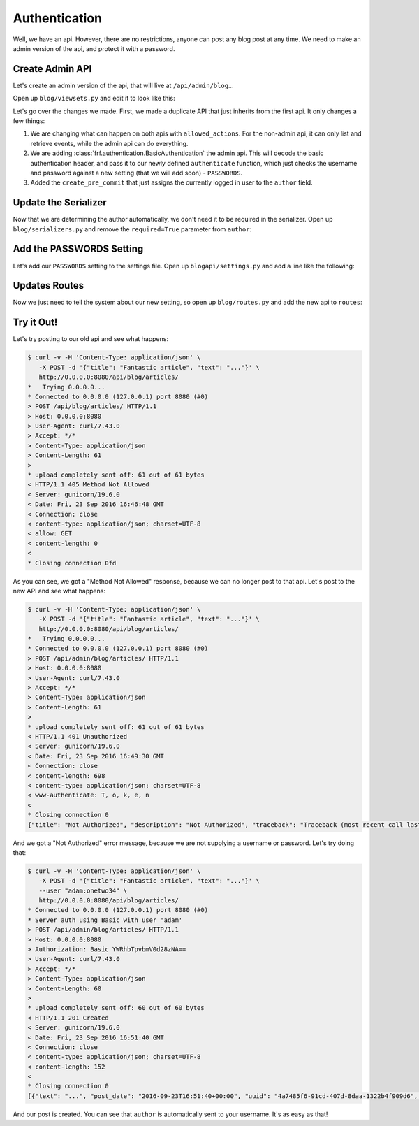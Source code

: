 Authentication
==============

Well, we have an api.  However, there are no restrictions, anyone can post any
blog post at any time.  We need to make an admin version of the api, and protect
it with a password.


Create Admin API
----------------

Let's create an admin version of the api, that will live at
``/api/admin/blog``...

Open up ``blog/viewsets.py`` and edit it to look like this:

.. code-block:: python
   :caption: viewsets.py


    from frf import viewsets
    from frf.authentication import BasicAuthentication

    from blog import models, serializers

    from blogapi import conf


    def authorize(username, password):
        check_password = conf.get('PASSWORDS', {}).get(username)

        if not password or check_password != password:
            return None

        return username


    class ArticleViewSet(viewsets.ModelViewSet):
        serializer = serializers.ArticleSerializer()
        allowed_actions = ('list', 'retrieve')

        def get_qs(self, req, **kwargs):
            return models.Article.query.order_by(
                models.Article.post_date.desc())


    class AdminArticleViewSet(ArticleViewSet):
        allowed_actions = ('list', 'retrieve', 'update', 'create', 'delete')
        authentication = [BasicAuthentication(authorize)]

        def create_pre_commit(self, req, obj, **kwargs):
            obj.author = req.context.get('user', 'unknown')


Let's go over the changes we made.  First, we made a duplicate API that just
inherits from the first api.  It only changes a few things:

1.  We are changing what can happen on both apis with ``allowed_actions``.  For
    the non-admin api, it can only list and retrieve events, while the admin api
    can do everything.
2.  We are adding :class:`frf.authentication.BasicAuthentication` the admin api.
    This will decode the basic authentication header, and pass it to our newly
    defined ``authenticate`` function, which just checks the username and
    password against a new setting (that we will add soon) - ``PASSWORDS``.
3.  Added the ``create_pre_commit`` that just assigns the currently logged in
    user to the ``author`` field.


Update the Serializer
---------------------

Now that we are determining the author automatically, we don't need it to be
required in the serializer.  Open up ``blog/serializers.py`` and remove the
``required=True`` parameter from ``author``:

.. code-block:: python
   :caption: serializers.py
   :emphasize-lines: 8

    from frf import serializers

    from blog import models


    class ArticleSerializer(serializers.ModelSerializer):
        uuid = serializers.UUIDField(read_only=True)
        author = serializers.StringField()  # change this field
        post_date = serializers.ISODateTimeField()
        title = serializers.StringField(required=True)
        text = serializers.StringField(required=True)

        class Meta:
            model = models.Article


Add the PASSWORDS Setting
-------------------------

Let's add our ``PASSWORDS`` setting to the settings file.  Open up
``blogapi/settings.py`` and add a line like the following:

.. code-block:: python
   :caption: settings.py

    #: Admin passwords
    PASSWORDS = {
        'adam': 'onetwo34',
    }

Updates Routes
--------------

Now we just need to tell the system about our new setting, so open up
``blog/routes.py`` and add the new api to ``routes``:

.. code-block:: python
   :caption: routes.py

    from blog import viewsets

    article_viewset = viewsets.ArticleViewSet()
    admin_article_viewset = viewsets.AdminArticleViewSet()

    routes = [
        ('/api/blog/articles/', article_viewset),
        ('/api/blog/articles/{uuid}/', article_viewset),
        ('/api/admin/blog/articles/', admin_article_viewset),
        ('/api/admin/blog/articles/{uuid}/', admin_article_viewset),
        ]

Try it Out!
-----------

Let's try posting to our old api and see what happens:

.. code-block:: text

    $ curl -v -H 'Content-Type: application/json' \
       -X POST -d '{"title": "Fantastic article", "text": "..."}' \
       http://0.0.0.0:8080/api/blog/articles/
    *   Trying 0.0.0.0...
    * Connected to 0.0.0.0 (127.0.0.1) port 8080 (#0)
    > POST /api/blog/articles/ HTTP/1.1
    > Host: 0.0.0.0:8080
    > User-Agent: curl/7.43.0
    > Accept: */*
    > Content-Type: application/json
    > Content-Length: 61
    >
    * upload completely sent off: 61 out of 61 bytes
    < HTTP/1.1 405 Method Not Allowed
    < Server: gunicorn/19.6.0
    < Date: Fri, 23 Sep 2016 16:46:48 GMT
    < Connection: close
    < content-type: application/json; charset=UTF-8
    < allow: GET
    < content-length: 0
    <
    * Closing connection 0fd

As you can see, we got a "Method Not Allowed" response, because we can no longer
post to that api.  Let's post to the new API and see what happens:

.. code-block:: text

    $ curl -v -H 'Content-Type: application/json' \
       -X POST -d '{"title": "Fantastic article", "text": "..."}' \
       http://0.0.0.0:8080/api/blog/articles/
    *   Trying 0.0.0.0...
    * Connected to 0.0.0.0 (127.0.0.1) port 8080 (#0)
    > POST /api/admin/blog/articles/ HTTP/1.1
    > Host: 0.0.0.0:8080
    > User-Agent: curl/7.43.0
    > Accept: */*
    > Content-Type: application/json
    > Content-Length: 61
    >
    * upload completely sent off: 61 out of 61 bytes
    < HTTP/1.1 401 Unauthorized
    < Server: gunicorn/19.6.0
    < Date: Fri, 23 Sep 2016 16:49:30 GMT
    < Connection: close
    < content-length: 698
    < content-type: application/json; charset=UTF-8
    < www-authenticate: T, o, k, e, n
    <
    * Closing connection 0
    {"title": "Not Authorized", "description": "Not Authorized", "traceback": "Traceback (most recent call last):\n  File \"/Users/synic/.virtualenvs/blogapi/lib/python3.5/site-packages/falcon-1.0.0-py3.5.egg/falcon/api.py\", line 189, in __call__\n    responder(req, resp, **params)\n  File \"/Users/synic/Projects/skedup/lib/frf/frf/views.py\", line 68, in on_post\n    self.dispatch('post', req, resp, **kwargs)\n  File \"/Users/synic/Projects/skedup/lib/frf/frf/viewsets.py\", line 59, in dispatch\n    self.authenticate(method, req, resp, **kwargs)\n  File \"/Users/synic/Projects/skedup/lib/frf/frf/views.py\", line 21, in authenticate\n    challenges='Token')\nfalcon.errors.HTTPUnauthorized\n"}

And we got a "Not Authorized" error message, because we are not supplying a
username or password.  Let's try doing that:

.. code-block:: text

    $ curl -v -H 'Content-Type: application/json' \
       -X POST -d '{"title": "Fantastic article", "text": "..."}' \
       --user "adam:onetwo34" \
       http://0.0.0.0:8080/api/blog/articles/
    * Connected to 0.0.0.0 (127.0.0.1) port 8080 (#0)
    * Server auth using Basic with user 'adam'
    > POST /api/admin/blog/articles/ HTTP/1.1
    > Host: 0.0.0.0:8080
    > Authorization: Basic YWRhbTpvbmV0d28zNA==
    > User-Agent: curl/7.43.0
    > Accept: */*
    > Content-Type: application/json
    > Content-Length: 60
    >
    * upload completely sent off: 60 out of 60 bytes
    < HTTP/1.1 201 Created
    < Server: gunicorn/19.6.0
    < Date: Fri, 23 Sep 2016 16:51:40 GMT
    < Connection: close
    < content-type: application/json; charset=UTF-8
    < content-length: 152
    <
    * Closing connection 0
    [{"text": "...", "post_date": "2016-09-23T16:51:40+00:00", "uuid": "4a7485f6-91cd-407d-8daa-1322b4f909d6", "title": "Fantastic article", "author": "adam"}]


And our post is created.  You can see that ``author`` is automatically sent to
your username.  It's as easy as that!
